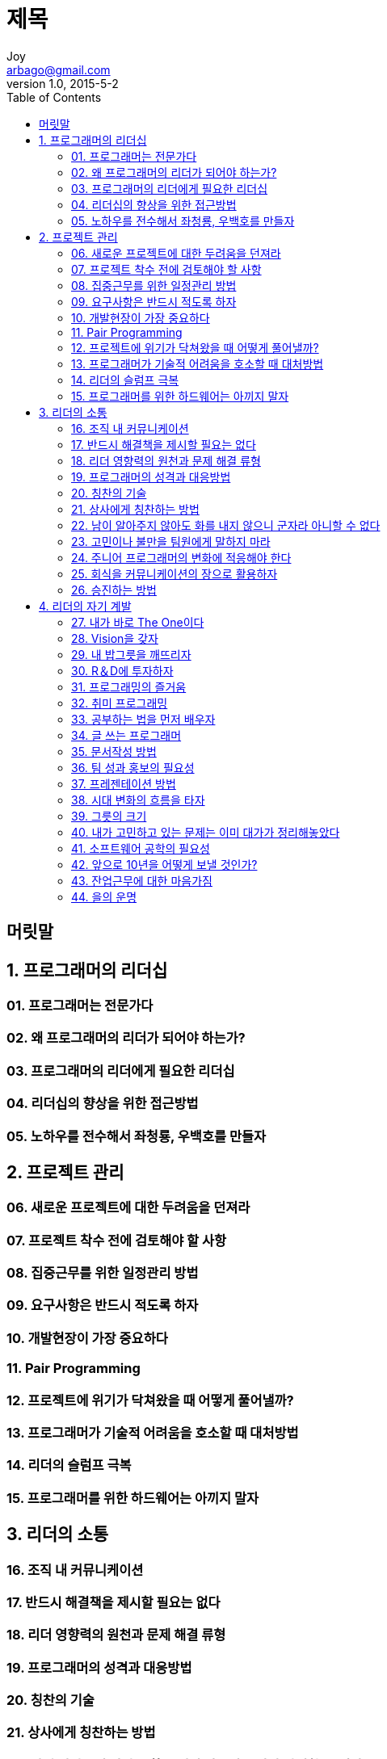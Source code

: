 [[_0_]]
= 제목
Joy <arbago@gmail.com>
v1.0, 2015-5-2
:icons: font
:sectanchors:
:imagesdir: images
:homepage: http://arbago.com
:toc: macro

toc::[]

[preface]
== 머릿말

[[_1_0_0_]]
== 1. 프로그래머의 리더십

[[_1_1_1_]]
=== 01. 프로그래머는 전문가다

[[_1_2_2_]]
=== 02. 왜 프로그래머의 리더가 되어야 하는가?

[[_1_3_3_]]
=== 03. 프로그래머의 리더에게 필요한 리더십

[[_1_4_4_]]
=== 04. 리더십의 향상을 위한 접근방법

[[_1_5_5_]]
=== 05. 노하우를 전수해서 좌청룡, 우백호를 만들자

[[_2_0_6_]]
== 2. 프로젝트 관리

[[_2_1_7_]]
=== 06. 새로운 프로젝트에 대한 두려움을 던져라

[[_2_2_8_]]
=== 07. 프로젝트 착수 전에 검토해야 할 사항

[[_2_3_9_]]
=== 08. 집중근무를 위한 일정관리 방법

[[_2_4_10_]]
=== 09. 요구사항은 반드시 적도록 하자

[[_2_5_11_]]
=== 10. 개발현장이 가장 중요하다

[[_2_6_12_]]
=== 11. Pair Programming

[[_2_7_13_]]
=== 12. 프로젝트에 위기가 닥쳐왔을 때 어떻게 풀어낼까?

[[_2_8_14_]]
=== 13. 프로그래머가 기술적 어려움을 호소할 때 대처방법

[[_2_9_15_]]
=== 14. 리더의 슬럼프 극복

[[_2_10_16_]]
=== 15. 프로그래머를 위한 하드웨어는 아끼지 말자

[[_3_0_17_]]
== 3. 리더의 소통

[[_3_1_18_]]
=== 16. 조직 내 커뮤니케이션

[[_3_2_19_]]
=== 17. 반드시 해결책을 제시할 필요는 없다

[[_3_3_20_]]
=== 18. 리더 영향력의 원천과 문제 해결 류형

[[_3_4_21_]]
=== 19. 프로그래머의 성격과 대응방법

[[_3_5_22_]]
=== 20. 칭찬의 기술

[[_3_6_23_]]
=== 21. 상사에게 칭찬하는 방법

[[_3_7_24_]]
=== 22. 남이 알아주지 않아도 화를 내지 않으니 군자라 아니할 수 없다

[[_3_8_25_]]
=== 23. 고민이나 불만을 팀원에게 말하지 마라

[[_3_9_26_]]
=== 24. 주니어 프로그래머의 변화에 적응해야 한다

[[_3_10_27_]]
=== 25. 회식을 커뮤니케이션의 장으로 활용하자

[[_3_11_28_]]
=== 26. 승진하는 방법

[[_4_0_29_]]
== 4. 리더의 자기 계발

[[_4_1_30_]]
=== 27. 내가 바로 The One이다

[[_4_2_31_]]
=== 28. Vision을 갖자

[[_4_3_32_]]
=== 29. 내 밥그릇을 깨뜨리자

[[_4_4_33_]]
=== 30. R＆D에 투자하자

[[_4_5_34_]]
=== 31. 프로그래밍의 즐거움

[[_4_6_35_]]
=== 32. 취미 프로그래밍

[[_4_7_36_]]
=== 33. 공부하는 법을 먼저 배우자

[[_4_8_37_]]
=== 34. 글 쓰는 프로그래머

[[_4_9_38_]]
=== 35. 문서작성 방법

[[_4_10_39_]]
=== 36. 팀 성과 홍보의 필요성

[[_4_11_40_]]
=== 37. 프레젠테이션 방법

[[_4_12_41_]]
=== 38. 시대 변화의 흐름을 타자

[[_4_13_42_]]
=== 39. 그릇의 크기

[[_4_14_43_]]
=== 40. 내가 고민하고 있는 문제는 이미 대가가 정리해놓았다

[[_4_15_44_]]
=== 41. 소프트웨어 공학의 필요성

[[_4_16_45_]]
=== 42. 앞으로 10년을 어떻게 보낼 것인가?

[[_4_17_46_]]
=== 43. 잔업근무에 대한 마음가짐

[[_4_18_47_]]
=== 44. 을의 운명
